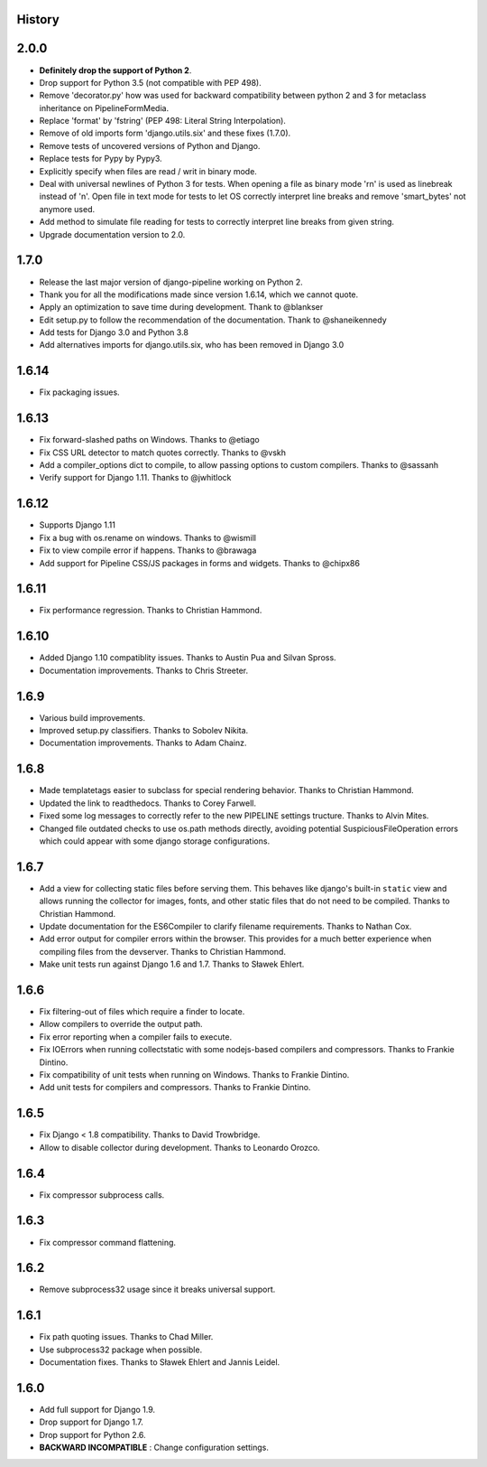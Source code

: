 .. :changelog:

History
=======

2.0.0
=====

* **Definitely drop the support of Python 2**.
* Drop support for Python 3.5 (not compatible with PEP 498).
* Remove 'decorator.py' how was used for backward compatibility
  between python 2 and 3 for metaclass inheritance on PipelineFormMedia.
* Replace 'format' by 'fstring' (PEP 498: Literal String Interpolation).
* Remove of old imports form 'django.utils.six' and these fixes (1.7.0).
* Remove tests of uncovered versions of Python and Django.
* Replace tests for Pypy by Pypy3.
* Explicitly specify when files are read / writ in binary mode.
* Deal with universal newlines of Python 3 for tests. When opening a file
  as binary mode '\r\n' is used as linebreak instead of '\n'. Open file in
  text mode for tests to let OS correctly interpret line breaks and remove
  'smart_bytes' not anymore used.
* Add method to simulate file reading for tests to correctly interpret
  line breaks from given string.
* Upgrade documentation version to 2.0.

1.7.0
=====

* Release the last major version of django-pipeline working on Python 2.
* Thank you for all the modifications made since version 1.6.14, which we cannot quote.
* Apply an optimization to save time during development. Thank to @blankser
* Edit setup.py to follow the recommendation of the documentation. Thank to @shaneikennedy
* Add tests for Django 3.0 and Python 3.8
* Add alternatives imports for django.utils.six, who has been removed in Django 3.0

1.6.14
======

* Fix packaging issues.

1.6.13
======

* Fix forward-slashed paths on Windows. Thanks to @etiago
* Fix CSS URL detector to match quotes correctly. Thanks to @vskh
* Add a compiler_options dict to compile, to allow passing options to custom
  compilers. Thanks to @sassanh
* Verify support for Django 1.11. Thanks to @jwhitlock

1.6.12
======

* Supports Django 1.11
* Fix a bug with os.rename on windows. Thanks to @wismill
* Fix to view compile error if happens. Thanks to @brawaga
* Add support for Pipeline CSS/JS packages in forms and widgets. Thanks to @chipx86

1.6.11
======

* Fix performance regression. Thanks to Christian Hammond.

1.6.10
======

* Added Django 1.10 compatiblity issues. Thanks to Austin Pua and Silvan Spross.
* Documentation improvements. Thanks to Chris Streeter.

1.6.9
=====

* Various build improvements.
* Improved setup.py classifiers. Thanks to Sobolev Nikita.
* Documentation improvements. Thanks to Adam Chainz.

1.6.8
=====

* Made templatetags easier to subclass for special rendering behavior. Thanks
  to Christian Hammond.
* Updated the link to readthedocs. Thanks to Corey Farwell.
* Fixed some log messages to correctly refer to the new PIPELINE settings
  tructure. Thanks to Alvin Mites.
* Changed file outdated checks to use os.path methods directly, avoiding
  potential SuspiciousFileOperation errors which could appear with some django
  storage configurations.

1.6.7
=====

* Add a view for collecting static files before serving them. This behaves like
  django's built-in ``static`` view and allows running the collector for
  images, fonts, and other static files that do not need to be compiled. Thanks
  to Christian Hammond.
* Update documentation for the ES6Compiler to clarify filename requirements.
  Thanks to Nathan Cox.
* Add error output for compiler errors within the browser. This provides for a
  much better experience when compiling files from the devserver. Thanks to
  Christian Hammond.
* Make unit tests run against Django 1.6 and 1.7. Thanks to Sławek Ehlert.

1.6.6
=====

* Fix filtering-out of files which require a finder to locate.
* Allow compilers to override the output path.
* Fix error reporting when a compiler fails to execute.
* Fix IOErrors when running collectstatic with some nodejs-based compilers and
  compressors. Thanks to Frankie Dintino.
* Fix compatibility of unit tests when running on Windows. Thanks to Frankie
  Dintino.
* Add unit tests for compilers and compressors. Thanks to Frankie Dintino.

1.6.5
=====

* Fix Django < 1.8 compatibility. Thanks to David Trowbridge.
* Allow to disable collector during development. Thanks to Leonardo Orozco.

1.6.4
=====

* Fix compressor subprocess calls.

1.6.3
=====

* Fix compressor command flattening.

1.6.2
=====

* Remove subprocess32 usage since it breaks universal support.

1.6.1
=====

* Fix path quoting issues. Thanks to Chad Miller.
* Use subprocess32 package when possible.
* Documentation fixes. Thanks to Sławek Ehlert and Jannis Leidel.

1.6.0
=====

* Add full support for Django 1.9.
* Drop support for Django 1.7.
* Drop support for Python 2.6.
* **BACKWARD INCOMPATIBLE** : Change configuration settings.
